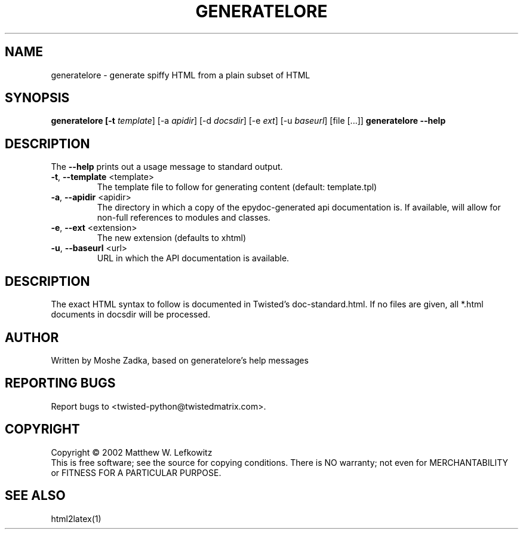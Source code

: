 .TH GENERATELORE "1" "October 2002" "" ""
.SH NAME
generatelore \- generate spiffy HTML from a plain subset of HTML
.SH SYNOPSIS
.B generatelore [-t \fItemplate\fR] [-a \fIapidir\fR] [-d \fIdocsdir\fR]  [-e \fIext\fR] [-u \fIbaseurl\fR] [file [...]]
.B generatelore --help
.SH DESCRIPTION
.PP
The \fB\--help\fR prints out a usage message to standard output.
.TP
\fB-t\fR, \fB--template\fR <template>
The template file to follow for generating content (default: template.tpl)
.TP
\fB-a\fR, \fB--apidir\fR <apidir>
The directory in which a copy of the epydoc-generated api documentation is.
If available, will allow for non-full references to modules and classes.
.TP
\fB-e\fR, \fB--ext\fR <extension>
The new extension (defaults to xhtml)
.TP
\fB-u\fR, \fB--baseurl\fR <url>
URL in which the API documentation is available.
.SH DESCRIPTION
The exact HTML syntax to follow is documented in Twisted's doc-standard.html.
If no files are given, all *.html documents in docsdir will be processed.
.SH AUTHOR
Written by Moshe Zadka, based on generatelore's help messages
.SH "REPORTING BUGS"
Report bugs to <twisted-python@twistedmatrix.com>.
.SH COPYRIGHT
Copyright \(co 2002 Matthew W. Lefkowitz
.br
This is free software; see the source for copying conditions.  There is NO
warranty; not even for MERCHANTABILITY or FITNESS FOR A PARTICULAR PURPOSE.
.SH "SEE ALSO"
html2latex(1)

